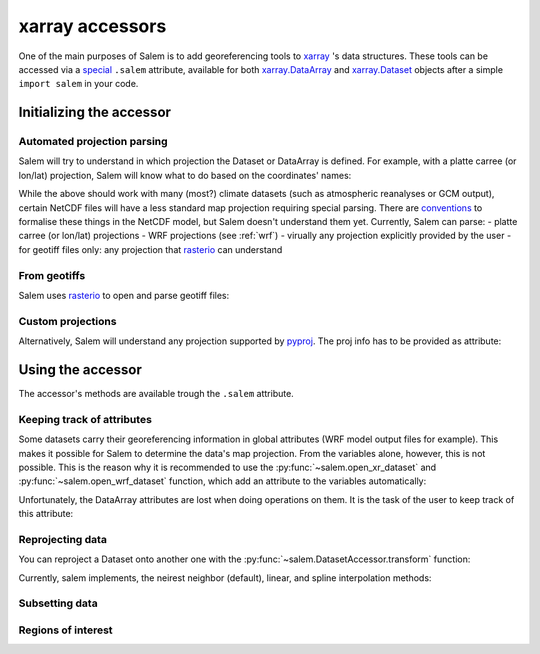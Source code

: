 .. _xarray_acc:

xarray accessors
================

One of the main purposes of Salem is to add georeferencing tools to
`xarray`_ 's data structures. These tools can be accessed via a `special`_
``.salem`` attribute, available for both `xarray.DataArray`_ and
`xarray.Dataset`_ objects after a simple ``import salem`` in your code.

.. _xarray: http://xarray.pydata.org/
.. _special: http://xarray.pydata.org/en/stable/internals.html#extending-xarray
.. _xarray.DataArray: http://xarray.pydata.org/en/stable/data-structures.html#dataarray
.. _xarray.Dataset: http://xarray.pydata.org/en/stable/data-structures.html#dataset


Initializing the accessor
-------------------------

Automated projection parsing
~~~~~~~~~~~~~~~~~~~~~~~~~~~~

Salem will try to understand in which projection the Dataset or DataArray is
defined. For example, with a platte carree (or lon/lat) projection, Salem will
know what to do based on the coordinates' names:

.. ipython:: python

    import numpy as np
    import xarray as xr
    import salem

    da = xr.DataArray(np.arange(20).reshape(4, 5), dims=['lat', 'lon'],
                      coords={'lat':np.linspace(0, 30, 4), 'lon':np.linspace(-20, 20, 5)})

    da.salem

    @savefig plot_xarray_simple.png width=80%
    da.salem.quick_map();

While the above should work with many (most?) climate datasets (such as
atmospheric reanalyses or GCM output), certain NetCDF files will have a less
standard map projection requiring special parsing. There are `conventions`_ to
formalise these things in the NetCDF model, but Salem doesn't understand them
yet. Currently, Salem can parse:
- platte carree (or lon/lat) projections
- WRF projections (see :ref:`wrf`)
- virually any projection explicitly provided by the user
- for geotiff files only: any projection that `rasterio`_ can understand

.. _conventions: http://cfconventions.org/Data/cf-conventions/cf-conventions-1.7/build/ch05s06.html
.. _rasterio: https://mapbox.github.io/rasterio/


From geotiffs
~~~~~~~~~~~~~

Salem uses `rasterio`_ to open and parse geotiff files:

.. ipython:: python
   :suppress:

    plt.rcParams['figure.figsize'] = (7, 3)
    f = plt.figure(figsize=(7, 3))

.. ipython:: python

    fpath = salem.get_demo_file('himalaya.tif')
    ds = salem.open_xr_dataset(fpath)
    hmap = ds.salem.get_map(cmap='topo')
    hmap.set_data(ds['data'])

    @savefig plot_xarray_geotiff.png width=80%
    hmap.visualize();


Custom projections
~~~~~~~~~~~~~~~~~~

Alternatively, Salem will understand any projection supported by  `pyproj`_.
The proj info has to be provided as attribute:

.. _pyproj: https://jswhit.github.io/pyproj/

.. ipython:: python

    dutm = xr.DataArray(np.arange(20).reshape(4, 5), dims=['y', 'x'],
                        coords={'y': np.arange(3, 7)*2e5,
                                'x': np.arange(1, 6)*2e5})
    psrs = 'epsg:32630'  # http://spatialreference.org/ref/epsg/wgs-84-utm-zone-30n/
    dutm.attrs['pyproj_srs'] = psrs


    @savefig plot_xarray_utm.png width=80%
    dutm.salem.quick_map(interp='linear');


Using the accessor
------------------

The accessor's methods are available trough the ``.salem`` attribute.

Keeping track of attributes
~~~~~~~~~~~~~~~~~~~~~~~~~~~

Some datasets carry their georeferencing information in global attributes (WRF
model output files for example). This makes it possible for Salem to
determine the data's map projection. From the variables alone,
however, this is not possible. This is the reason why it is recommended to
use the :py:func:`~salem.open_xr_dataset` and
:py:func:`~salem.open_wrf_dataset` function, which add
an attribute to the variables automatically:

.. ipython:: python

    dsw = salem.open_xr_dataset(salem.get_demo_file('wrfout_d01.nc'))
    dsw.T2.pyproj_srs

Unfortunately, the DataArray attributes are lost when doing operations on them.
It is the task of the user to keep track of this attribute:

.. ipython:: python

    dsw.T2.mean(dim='Time', keep_attrs=True).salem  # triggers an error without keep_attrs


Reprojecting data
~~~~~~~~~~~~~~~~~

.. ipython:: python
   :suppress:

    plt.rcParams['figure.figsize'] = (7, 3)
    f = plt.figure(figsize=(7, 3))

You can reproject a Dataset onto another one with the
:py:func:`~salem.DatasetAccessor.transform` function:

.. ipython:: python

    dse = salem.open_xr_dataset(salem.get_demo_file('era_interim_tibet.nc'))
    dsr = ds.salem.transform(dse)
    dsr
    @savefig plot_xarray_transfo.png width=80%
    dsr.t2m.mean(dim='time').salem.quick_map();

Currently, salem implements, the neirest neighbor (default), linear, and spline
interpolation methods:

.. ipython:: python

    dsr = ds.salem.transform(dse, interp='spline')
    @savefig plot_xarray_transfo_spline.png width=80%
    dsr.t2m.mean(dim='time').salem.quick_map();


Subsetting data
~~~~~~~~~~~~~~~

.. ipython:: python

    shdf = salem.read_shapefile(salem.get_demo_file('world_borders.shp'))
    shdf = shdf.loc[shdf['CNTRY_NAME'] == 'Nepal']
    dsr = dsr.salem.subset(shape=shdf, margin=10)
    @savefig plot_xarray_subset_out.png width=80%
    dsr.t2m.mean(dim='time').salem.quick_map();


Regions of interest
~~~~~~~~~~~~~~~~~~~

.. ipython:: python

    dsr = dsr.salem.roi(shape=shdf)
    @savefig plot_xarray_roi_out.png width=80%
    dsr.t2m.mean(dim='time').salem.quick_map();

